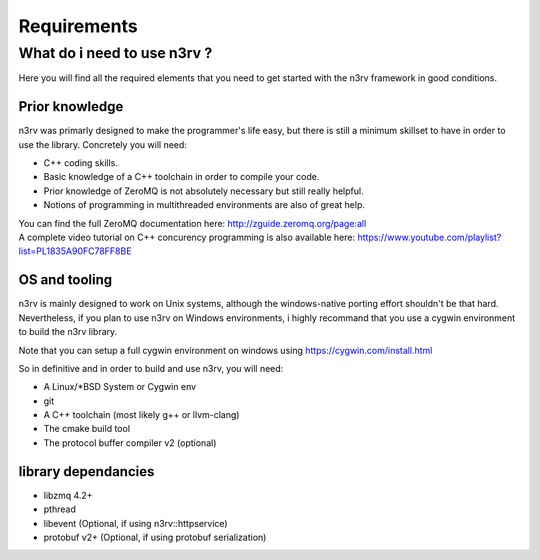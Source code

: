 Requirements
============

What do i need to use n3rv ?
----------------------------

Here you will find all the required elements that you need to get started with the n3rv framework in good conditions.

Prior knowledge
***************

n3rv was primarly designed to make the programmer's life easy, but there is still a minimum
skillset to have in order to use the library. Concretely you will need:

- C++ coding skills.
- Basic knowledge of a C++ toolchain in order to compile your code.
- Prior knowledge of ZeroMQ is not absolutely necessary but still really helpful.
- Notions of programming in multithreaded environments are also of great help.

| You can find the full ZeroMQ documentation here: http://zguide.zeromq.org/page:all
| A complete video tutorial on C++ concurency programming is also available here: https://www.youtube.com/playlist?list=PL1835A90FC78FF8BE


OS and tooling
**************

n3rv is mainly designed to work on Unix systems, although the windows-native porting effort shouldn't be that hard. 
Nevertheless, if you plan to use n3rv on Windows environments, i highly recommand that you use 
a cygwin environment to build the n3rv library.
 
| Note that you can setup a full cygwin environment on windows using https://cygwin.com/install.html

So in definitive and in order to build and use n3rv, you will need:

- A Linux/*BSD System or Cygwin env
- git 
- A C++ toolchain (most likely g++ or llvm-clang)
- The cmake build tool
- The protocol buffer compiler v2 (optional)


library dependancies
********************

- libzmq 4.2+
- pthread
- libevent (Optional, if using n3rv::httpservice)
- protobuf v2+ (Optional, if using protobuf serialization)